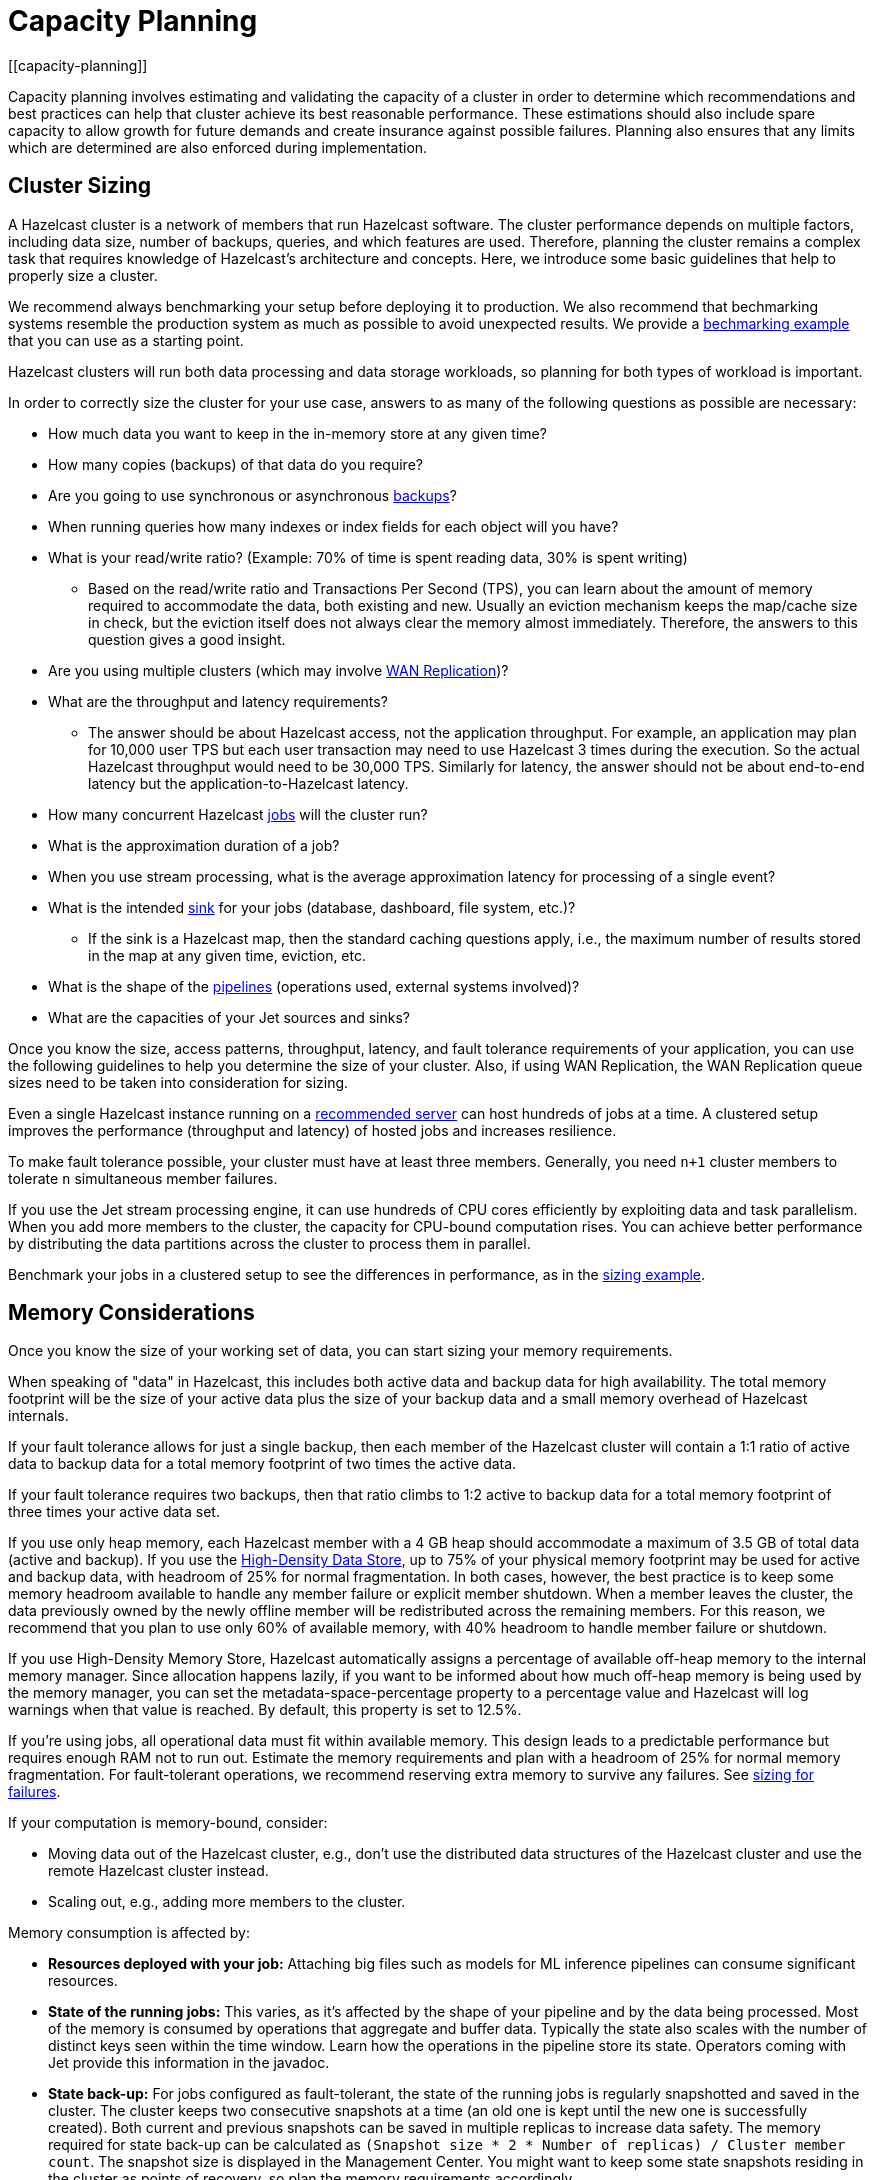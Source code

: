 = Capacity Planning
:description: Capacity planning involves estimating and validating the capacity of a cluster in order to determine which recommendations and best practices can help that cluster achieve its best reasonable performance.
[[capacity-planning]]

{description} These estimations should also include spare capacity to allow growth for
future demands and create insurance against possible failures. Planning also ensures
that any limits which are determined are also enforced during implementation.

== Cluster Sizing

A Hazelcast cluster is a network of members that run Hazelcast software.
The cluster performance depends on multiple factors, including data size,
number of backups, queries, and which features are used. Therefore,
planning the cluster remains a complex task that requires knowledge of
Hazelcast's architecture and concepts. Here, we introduce some basic guidelines
that help to properly size a cluster.

We recommend always benchmarking your setup before deploying it to
production. We also recommend that bechmarking systems resemble the
production system as much as possible to avoid unexpected results.
We provide a <<benchmarking-and-sizing-example, bechmarking example>>
that you can use as a starting point.

Hazelcast clusters will run both data processing and data storage
workloads, so planning for both types of workload is important.

In order to correctly size the cluster for your use case, answers to as many of the 
following questions as possible are necessary:

* How much data you want to keep in the in-memory store at any given time?
* How many copies (backups) of that data do you require?
* Are you going to use synchronous
or asynchronous xref:data-structures:backing-up-maps.adoc[backups]?
* When running queries how many indexes or index fields for each object will you have?
* What is your read/write ratio? (Example: 70% of time is spent reading data, 30% is spent writing)
** Based on the read/write ratio and Transactions Per Second (TPS), you can learn about the amount of memory
required to accommodate the data, both existing and new. Usually an eviction mechanism keeps
the map/cache size in check, but the eviction itself does not always clear the memory almost
immediately. Therefore, the answers to this question gives a good insight.
* Are you using multiple clusters (which may involve xref:wan:wan.adoc[WAN Replication])?
* What are the throughput and latency requirements?
** The answer should be about Hazelcast access, not the application throughput.
For example, an application may plan for 10,000 user TPS but each user
transaction may need to use Hazelcast 3 times during the execution. So the
actual Hazelcast throughput would need to be 30,000 TPS. Similarly for latency, the answer
should not be about end-to-end latency but the application-to-Hazelcast latency.
* How many concurrent Hazelcast xref:configuration:jet-configuration.adoc[jobs] will the cluster run?
* What is the approximation duration of a job?
* When you use stream processing, what is the average approximation latency for processing of a single event?
* What is the intended xref:pipelines:sources-sinks.adoc[sink] for your jobs (database, dashboard, file system, etc.)?
** If the sink is a Hazelcast map, then the standard caching questions apply, i.e.,
the maximum number of results stored in the map at any given time, eviction, etc.
* What is the shape of the xref:pipelines:overview.adoc[pipelines] (operations used, external systems involved)?
* What are the capacities of your Jet sources and sinks?

Once you know the size, access patterns, throughput, latency,
and fault tolerance requirements of your application, you can use
the following guidelines to help you determine the size of your cluster.
Also, if using WAN Replication, the WAN Replication queue sizes need to
be taken into consideration for sizing.

Even a single Hazelcast instance running on a <<recommended-configuration, recommended server>>
can host hundreds of jobs at a time. A clustered setup improves the
performance (throughput and latency) of
hosted jobs and increases resilience.

To make fault tolerance possible, your cluster must have at least three
members. Generally, you need `n+1` cluster members to tolerate `n`
simultaneous member failures.

If you use the Jet stream processing engine, it can use hundreds of CPU cores 
efficiently by exploiting data and
task parallelism. When you add more members to the cluster, the capacity
for CPU-bound computation rises. You can achieve better performance by
distributing the data partitions across the cluster to process them in
parallel.

Benchmark your jobs in a clustered setup to see the differences in
performance, as in the <<benchmarking-and-sizing-example, sizing example>>.

== Memory Considerations

Once you know the size of your working set of data, you can start sizing
your memory requirements.

When speaking of "data" in Hazelcast, this
includes both active data and backup data for high availability. The total
memory footprint will be the size of your active data plus the size of your
backup data and a small memory overhead of Hazelcast internals.

If your fault tolerance allows for just a single backup, then
each member of the Hazelcast cluster will contain a 1:1 ratio of active
data to backup data for a total memory footprint of two times the active data.

If your fault tolerance requires two backups, then that ratio climbs to 1:2 active
to backup data for a total memory footprint of three times your active data set.

If you use only heap memory, each Hazelcast member with a 4 GB heap should
accommodate a maximum of 3.5 GB of total data (active and backup).
If you use the xref:storage:high-density-memory.adoc[High-Density Data Store],
up to 75% of your physical memory footprint may be
used for active and backup data, with headroom of 25% for normal fragmentation.
In both cases, however, the best practice is to keep some memory headroom available
to handle any member failure or explicit member shutdown. When a member leaves the cluster,
the data previously owned by the newly offline member will be redistributed across
the remaining members. For this reason, we recommend that you plan to use only
60% of available memory, with 40% headroom to handle member failure or shutdown.

If you use High-Density Memory Store, Hazelcast automatically
assigns a percentage of available off-heap memory to the internal
memory manager. Since allocation happens lazily, if you want to
be informed about how much off-heap memory is being used by the
memory manager, you can set the metadata-space-percentage property
to a percentage value and Hazelcast will log warnings when that
value is reached. By default, this property is set to 12.5%.

If you're using jobs, all operational data must fit within
available memory. This design leads to a predictable performance but requires
enough RAM not to run out. Estimate the memory requirements
and plan with a headroom of 25% for normal memory fragmentation. For
fault-tolerant operations, we recommend reserving extra memory to
survive any failures. See <<sizing-for-failures, sizing for failures>>.

If your computation is memory-bound, consider:

* Moving data out of the Hazelcast cluster, e.g., don't use the distributed data
structures of the Hazelcast cluster and use the remote Hazelcast cluster
instead.
* Scaling out, e.g., adding more members to the cluster.

Memory consumption is affected by:

* **Resources deployed with your job:** Attaching big
files such as models for ML inference pipelines can consume significant resources.
* **State of the running jobs:** This varies, as it's affected by the shape of
your pipeline and by the data being processed. Most of the memory is
consumed by operations that aggregate and buffer data. Typically the
state also scales with the number of distinct keys seen within the
time window. Learn how the operations in the pipeline store its state.
Operators coming with Jet provide this information in the javadoc.
* **State back-up:** For jobs configured as fault-tolerant, the state of
the running jobs is regularly snapshotted and saved in the cluster.
The cluster keeps two consecutive snapshots at a time (an old one is kept
until the new one is successfully created). Both current and previous
snapshots can be saved in multiple replicas to increase data safety.
The memory required for state back-up can be calculated as
`(Snapshot size * 2 * Number of replicas) / Cluster member count`.
The snapshot size is displayed in the Management Center. You might
want to keep some state snapshots residing in the cluster as points of
recovery, so plan the memory requirements accordingly.
* **Data stored inside Hazelcast cluster**: Any data hosted in the
cluster. Notably the IMap and ICache Journal to store the streaming
data.

Hazelcast offers lite members to prevent memory usage on 
these members. Lite members do not own any partitions, but they can
access partitions that are owned by other members in the cluster. If
there is no specific advantage to using non-homogeneous cluster
members, we do not recommend using lite members as they increase
network calls and thus increase the latency. See xref:maintain-cluster:lite-members.adoc[Enabling Lite Members]
for information about lite members. 

[[partition-count]]
== Partition Count

Hazelcast's default partition count is 271. This is a good choice for clusters of
up to 50 members and ~25–30 GB of data. Up to this threshold,
partitions are small enough that any rebalancing of the partition map
when members join or leave the cluster doesn’t disturb the smooth operation of the cluster.
With larger clusters and/or bigger data sets, a larger partition count helps to
maintain an efficient rebalancing of data across members.

An optimum partition size is between 50MB – 100MB. Therefore,
when designing the cluster, determine the size of the data that
will be distributed across all members, and then determine the
number of partitions such that no partition size exceeds 100MB.
If the default count of 271 results in heavily loaded partitions,
increase the partition count to the point where data load per-partition
is under 100MB. Remember to factor in headroom for projected data growth.

To change the partition count, use the system property `hazelcast.partition.count`.

NOTE: If you change the partition count from the default of 271,
be sure to use a prime number of partitions. This helps minimizing
the collision of keys across partitions, ensuring more consistent lookup
times.

NOTE: If you are an Enterprise customer using the High-Density Memory Store
with large data sizes, we recommend a large increase in partition count, starting with 5009 or higher.

NOTE: The partition count cannot be easily changed after a cluster is created, so if you have a large cluster 
be sure to test and set an optimum partition count prior to deployment. If you need to change th partition 
count after a cluster is already running, you will need to schedule a maintenance window to entirely bring 
the cluster down. If your cluster uses the xref:storage:persistence.adoc[Persistence] or xref:cp-subsystem:configuration.adoc[CP Persistence] 
features, those persistent files will need to be removed after the cluster is shut down, as they contain 
references to the previous partition count. Once all member configurations are updated, and any persistent 
data structure files are removed, the cluster can be safely restarted.

=== Parallel Migrations

Hazelcast can migrate separate partitions in parallel, which significantly
reduces the time needed for repartitioning.
Having parallel migrations does have an impact on the heap memory and network utilization.
The following properties control the number of parallel migrations/replications on a single member:

* `hazelcast.partition.max.parallel.migrations` - Maximum number of partition migrations to be executed concurrently on a member.
* `hazelcast.partition.max.parallel.replications` - Maximum number of parallel partition backup replication operations per member.

The default value is 10 for both properties, and this should be fine for most setups.
Care and consideration should be taken before altering either of these properties.
Decreasing them will make the total migration time go up, and increasing them will
create additional heap and network pressure.

== Scaling Maximums

Hazelcast performs scaling tests for each version of the software.
Based on this testing we specify some scaling maximums. These are
defined for each version of the software. We recommend
staying below these numbers. Please contact Hazelcast if you plan to
use higher limits.

* Maximum 100 multi-socket clients per member
* Maximum 1,000 unisocket clients per member
* Maximum of 200GB xref:storage:high-density-memory.adoc[High-Density Memory Store] per member

Multi-socket clients are the smart clients which maintain a connection to each member.
Unisocket clients have a single connection to the entire cluster.
You can find more information about these two modes here: xref:clients:java.adoc#java-client-operation-modes[Java Client Operation Modes].

== Uniform Hardware

Hazelcast is designed to run efficiently on homogeneous clusters. All JVM
processes that participate in the cluster should have equal CPU, memory
and network resources. One slow cluster member can kill the performance
of the whole cluster.

=== Minimal Configuration

Hazelcast is a lightweight framework and is reported to run well on devices
such as the Raspberry Pi Zero (1GHz single-core CPU, 512MB RAM).

=== Recommended Configuration

As a starting point for data-intensive operations, consider machines
such as AWS https://aws.amazon.com/ec2/instance-types/c5/[c5.2xlarge]
with:

* 8 CPU cores
* 16 GB RAM
* 10 Gbps network

=== CPU

Hazelcast can use hundreds of CPU cores efficiently by exploiting data and
task parallelism. Adding more CPU can therefore help with scaling the
CPU-bound computations. If you're using jobs and pipelines, read about the
xref:architecture:distributed-computing.adoc#cooperative-execution-engine[Execution model]
to understand how Hazelcast makes the computation parallel and design your pipelines according to it.

By default, Hazelcast uses all available CPU. Starting two Hazelcast
instances on one machine therefore doesn't bring any performance benefit
as the instances would compete for the same CPU resources.

Don't rely just on CPU usage when benchmarking your cluster. Simulate
production workload and measure the throughput and latency instead. The
task manager of Hazelcast can be configured to use the CPU aggressively.
As an example, see https://hazelcast.com/blog/idle-green-threads-in-jet/[this benchmark]: the CPU usage was close to 20% with just 1000 events/s. At 1m items/s
the CPU usage was 100% even though Jet still could push around 5 million
items/s on that machine.

=== Network

Hazelcast uses the network internally to shuffle data and to replicate the
backups. The network is also used to read input data from and to write
results to remote systems or to do RPC calls when enriching. In fact a
lot of Hazelcast jobs are network-bound. A 1 Gbit network connection is a 
recommended minimum, but using a 10 Gbit or faster network
can improve application performance. Also consider scaling the cluster
out (adding more members to the cluster) to distribute the load.

Consider collocating a Hazelcast cluster with the data source and sink to avoid
moving data back and forth over the wire. If you must choose between colocating 
Hazelcast with the source or sink, choose the source. Processed results are often
aggregated, so the size is reduced.

A Hazelcast cluster is designed to run in a single LAN and can encounter unexpected 
performance problems if a single cluster is split across multiple different networks. 
Latency is the strongest constraint in most network scenarios, so deploying Hazelcast 
clusters to a network with high or varying latencies (even on the same LAN) can lead 
to unpredictable performance results.

=== Disk

Hazelcast is an in-memory framework. Cluster disks aren't involved in regular
operations except for logging and thus are not critical for the cluster
performance. There are optional features of Hazelcast (such as Persistence and 
CP Persistence) which may utilize disk space, but even when they are in use a 
Hazelcast system is primarily in-memory.

Consider using more performant disks if you use the following Hazelcast features:

* xref:pipelines:sources-sinks.adoc[The file connector] for reading or writing to files on the cluster's file system.
* xref:storage:persistence.adoc[Persistence] for saving map data to disk.
* xref:cp-subsystem:configuration.adoc[CP Persistence] for strong resiliency guarantees when using the CP Subsystem.

== Size for Failures

Hazelcast clusters are elastic to deal with failures and performance spikes.

When a cluster member fails, this reduces available resources and
increases stress on the remaining members until recovery. The data
previously owned by the failed member gets distributed among the
surviving ones. The cluster must catch up with the data that has
accumulated while it was adapting to the new size, and it must keep up
with the head of the stream without the CPU capacity of the lost member.

To tolerate the failure of one member, we recommend sizing your cluster
so it can operate well with `n-1` members.

Another approach to improve fault-tolerance is to separate the concerns
of data storage and computation into two separate clusters. As an example, you could use one
cluster for Hazelcast IMaps and their event journals and another one for running
Hazelcast jobs. This way a single failure doesn't simultaneously hurt both
the storage and the computation capacity.

== Start Independent Clusters for Job Performance Isolation

The jobs running in one cluster share the resources to maximize hardware
utilization. This is efficient for setups without the risk of https://searchcloudcomputing.techtarget.com/definition/noisy-neighbor-cloud-computing-performance[noisy neighbors] such as:

* Clusters hosting many short-living jobs
* Clusters hosting jobs with a predictable performance
* Jobs with relaxed SLAs

For stronger resource isolation (multi-tenant environments, strict
SLAs), consider starting multiple smaller clusters with resources
allocated at the OS level or using a resource manager
such as xref:kubernetes:deploying-in-kubernetes.adoc[Kubernetes].

== Data Flow

Consider the capacity of data sources and sinks when planning the Hazelcast
cluster.

Each Hazelcast job participates in a larger data pipeline: it continuously
reads the data from the sources and writes the results to the sinks. The
capacity of all components of the data pipeline must be balanced to
avoid bottlenecks.

If a data sink is slow, Hazelcast applies xref:cluster-performance:best-practices.adoc#back-pressure[backpressure] 
all the way to the
source, slowing down data consumption. The data sources should be
designed to participate by reducing the pace of data production or by
buffering the data.

On the other hand, if the data source is slow, i.e., it can't produce or transmit the
data fast enough, adding more resources to the Hazelcast cluster won't bring
any performance benefits.

== Processed Data

Test your setup on a dataset that represents the characteristics of the
production data, notably:

* Partitioning of the input data
* Key distribution and count

Hazelcast splits the data across the cluster to process it in parallel. It is
designed to perform well under the assumption of balanced partitions.
Imbalanced partitions may create a "hot spot" (a segment of data accessed far 
more often than other data) in your cluster. Factors
that affect partitioning are the data source and the grouping keys
used in the Hazelcast application.

A frequent source of a partition imbalance are special cases. For example, in a
payment processing application, there might be a small number of
accounts with very high activity. Imagine a retail company account with
thousands of payments per minute vs. personal accounts with just a few
payments in a day. Using account as a grouping key leads to imbalanced
partitions. Consider such special cases when designing your pipelines
and the test datasets.

== Benchmarking and Sizing Examples

See the following caching and streaming use cases to see sample benchmarking
and sizing exercises.

=== Caching Use Case

Consider an application that uses Hazelcast as a data cache.
The active memory footprint will be the total number of objects in
the cache times the average object size. The backup memory footprint will
be the active memory footprint times the backup count. The total memory
footprint is the active memory footprint plus the backup memory footprint:	
	
```
Total memory footprint = (total objects * average object size) + (total objects * average object size * backup count)
```

For this example, let’s stipulate the following requirements:

* 50 GB of active data
* 40,000 transactions per second
* 70:30 ratio of reads to writes via map lookups
* Less than 500 ms latency per transaction
* A backup count of 2

==== Cluster Size Using the High-Density Memory Store

Since we have 50 GB of active data, our total memory footprint will be:

* 50 GB + 50 GB * 2 (backup count) = 150 GB. 

Add 40% memory headroom by assuming 150 GB is 60% of a cluster's total space:

* 150 / 0.6 = 250

and you will need a total of 250 GB of RAM for data.

To satisfy this use case, you will need three Hazelcast members, each
running a 4 GB heap with ~84 GB of data off-heap in the High-Density Data Store.

NOTE: You cannot have a backup count greater than or equal to the number of
members available in the cluster. Hazelcast will ignore higher backup counts and
will create the maximum number of backup copies possible. For example, Hazelcast
will only create two backup copies in a cluster of three members, even if the
backup count is set equal to or higher than three.

NOTE: No member in a Hazelcast cluster will store both primary data and that data's backup.

==== Cluster Size Using Only Heap Memory

Since it’s not practical to run JVMs with greater than a 16 GB heap, you
will need a minimum of 11 JVMs, each with a 16 GB heap to store 150 GB of
active and backup data as a 16 GB JVM would give approximately 14 GB of storage space.
Add the 40% headroom discussed earlier, for a total of 250 GB of usable heap, then
you will need ~18 JVMs, each running with a 16 GB heap for active and backup data.
Considering that each JVM has some memory overhead and Hazelcast’s rule of thumb for
CPU sizing is eight cores per Hazelcast server instance, you will need at least
144 cores and upwards of 300 GB of memory.

==== Summary 

150 GB of data, including backups.

High-Density Memory Store:

* 3 Hazelcast members
* 24 cores
* 256 GB RAM

Heap-only:

* 18 Hazelcast members
* 144 cores
* 300 GB RAM

=== Streaming Use Case

The sample application is a https://github.com/hazelcast/big-data-benchmark/tree/master/trade-monitor/jet-trade-monitor[real-time trade analyzer].
Every second it counts the trades completed over the previous minute for
each trading symbol. Hazelcast is also used to ingest and buffer the stream of
trades. The remote trading applications write trade events to an IMap
data structure in the cluster. The analytical job reads the IMap
Event Journal and writes the processed results to a rolling file.

The job is configured to be xref:pipelines:configuring-jobs.adoc#setting-a-processing-guarantee[fault-tolerant]
with the xref:pipelines:configuring-jobs.adoc#job-configuration-options[exactly-once] processing guarantee.

The cluster is expected to process 50k trade events per second with 10k
trade symbols (distinct keys).

==== Cluster Size and Performance

The following table shows maximum and average latencies out of an example data stream (50k events / second, 10k distinct keys),
and measures how the cluster size affects the processing latency.

We benchmarked a job on a cluster of 3, 5 and 9 members. We started
with a 3-member cluster as that is a minimal setup for fault-tolerant
operations.  For each topology, we benchmarked a setup with 1, 10, 20
and 40 jobs running in the cluster.

Cluster machines were of the recommended minimal configuration:
AWS https://aws.amazon.com/ec2/instance-types/c5/[c5.2xlarge]
machines, each of 8 CPU, 16 GB RAM, 10 Gbps network.

**1 job in the cluster:**

[cols="2,1,1"]
|===
|Cluster Size | Max (ms) | Avg (ms)

| 3
| 182
| 150

| 5
| 172
| 152

| 9
| 215
| 134
|===

**10 jobs in the cluster:**

[cols="2,1,1"]
|===
|Cluster Size | Max (ms) | Avg (ms)

| 3
| 986
| 877

| 5
| 808
| 719

| 9
| 735
| 557
|===

**20 jobs in the cluster:**

[cols="2,1,1"]
|===
|Cluster Size | Max (ms) | Avg (ms)

| 3
| 1990
| 1784

| 5
| 1593
| 1470

| 9
| 1170
| 1046
|===

**40 jobs in the cluster:**

[cols="2,1,1"]
|===
|Cluster Size | Max (ms) | Avg (ms)

| 3
| 4382
| 3948

| 5
| 3719
| 3207

| 9
| 2605
| 2085
|===

==== Fault-Tolerance

The xref:data-structures:event-journal.adoc[Event Journal]
capacity was set to 1.5 million items. With an input data production
rate of 50k events per second, the data is kept for 30 seconds before
being overwritten. The job snapshot frequency was set to 1 second.

The job is restarted from the last snapshot if a cluster member fails.
In our test, the cluster restarted the processing in under 3 seconds
(failure detection, clustering changes, job restart using the last
snapshot) giving the job enough time to reprocess the 3 seconds (~ 150k
events) of data it missed.

More aggressive xref:clusters:failure-detector-configuration.adoc[failure detectors] and a
larger event journal can be used to stretch the error window.

== Garbage Collection Considerations

Based on an https://jet-start.sh/blog/2020/06/09/jdk-gc-benchmarks-part1[extensive testing campaign]
we performed in June-August 2020, we extracted some points of advice on how to choose
the right JDK/GC (Garbage Collection) combination and how to tune your setup to the workload
of your Hazelcast data pipeline.

=== Upgrade Your JDK

If you are still on JDK 8, seriously consider upgrading. We found that
none of its garbage collectors are a match for the offerings of JDK 11,
which is the current version with Oracle's Long-Term Support (LTS). The
JVM has been undergoing a phase of rapid development lately, which means
you can expect numerous improvements with each JDK version.

=== The G1 Collector is Great for Most Workloads

For batch workloads, as well as streaming workloads that can tolerate
occasional latency spikes of 2-3 seconds, the G1 collector is the best
choice because it has very good throughput and its failure modes are
graceful. It performs very well in a variety of workloads without any
tuning parameters. Its default target for the maximum stop-the-world GC
pause is 200 ms and you can configure it lower, down to 5 ms (using
`-XX:MaxGCPauseMillis`). Lower targets allow less throughput, though.
The mentioned 2-3 seconds latency (as opposed to the usual 0.2 seconds)
occurs only in exceptional conditions with very high GC pressure. The
advantage of G1 over many other collectors is a graceful increase in GC
pause length under such conditions.

=== For Latency Goals Below 10 ms, Consider a Low-Latency GC

If you aim for very low latencies (anything below 10 ms), you can
achieve it with G1 as well, but you will probably have to use the
`-XX:MaxNewSize` flag in order to constrain the Minor GC pause duration.
In our https://jet-start.sh/blog/2020/08/05/gc-tuning-for-jet[test] we found the values
`100m`-`200m` to work best over our range of throughputs, lower values
being better for lower throughputs.

If your data pipeline doesn't have too large state (i.e., less than a
million keys within a sliding window), you can consider the Z garbage
collector. We found it to work well without any tuning parameters. Its
current downside is that it handles less throughput compared to G1 and,
being non-generational, doesn't work well if you have a lot of static
data on the heap (for example, if your data pipeline has a `hashJoin`
stage). ZGC is an experimental collector under intense development, so
you can expect further improvements, including generational GC behavior,
in the future.

In our tests we found that as of JDK version 14.0.2, the other
low-latency collector, Shenandoah, still did not perform as well as ZGC
and latencies with it exceeded 10 ms in many cases.

==== Reduce the Jet Cooperative Thread Pool

A concurrent garbage collector uses a number of threads to do its work
in the background. It uses some static heuristics to determine how many
to use, mostly based on the number of `availableProcessors` that the JVM
reports. For example, on a 16-vCPU EC2 c5.4xlarge instance:

- ZGC uses 2 threads
- G1 uses 3 threads
- Shenandoah uses 4 threads

The number of GC threads is configurable through `-XX:ConcGCThreads`,
but we found it best to leave the default setting. However, it is
important to find out the number of GC threads and set Hazelcast's
`config/hazelcast-jet.yaml/instance/cooperative-thread-count` to
(`availableProcessors` - `ConGCThreads`). This will allow the GC threads
to be assigned to their own CPU cores, alongside Hazelcast's threads, and thus
the OS can avoid having to interleave Hazelcast and GC threads on the same
core.

A Hazelcast data pipeline may use additional threads for
non-cooperative tasklets, in this case you may consider adjusting the
cooperative thread pool size even lower.

==== Egregious Amounts of Free Heap Help Latency

The data pipeline in our tests used less than 1 GB of heap, but we
needed at least `-Xmx=4g` to get a good 99.99% latency. We also tested
with `-Xmx=8g` (less than 15% heap usage), and it made the latencies
even lower.

=== For Batch Processing, Garbage-Free Aggregation is a Big Deal

In batch aggregation, once a given grouping key is observed, the state
associated with it is retained until the end of the computation. If
updating that state doesn't create garbage, the whole aggregation
process is garbage-free. The computation still produces young garbage,
but since most garbage collectors are generational, this has
significantly less cost. In our tests, garbage-free aggregation boosted
the throughput of the batch pipeline by 30-35%.

For this reason we always strive to make the aggregate operations we
provide with Hazelcast garbage-free. Examples are summing, averaging and
finding extremes. Our current implementation of linear trend, however,
does generate garbage because it uses immutable ``BigDecimal``s in the
state.

If your requirements call for a complex aggregate operation not provided
by Hazelcast, and if you use Hazelcast for batch processing, putting extra effort
into implementing a custom garbage-free aggregate operation can be
worth it.
